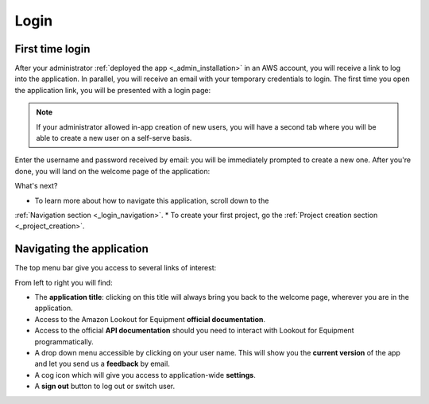 Login
=====

First time login
----------------

After your administrator :ref:`deployed the app <_admin_installation>` in an
AWS account, you will receive a link to log into the application. In parallel,
you will receive an email with your temporary credentials to login. The first
time you open the application link, you will be presented with a login page:

.. image:: images/login-without-signup.png

.. note::
    If your administrator allowed in-app creation of new users, you will have a
    second tab where you will be able to create a new user on a self-serve 
    basis.

Enter the username and password received by email: you will be immediately 
prompted to create a new one. After you're done, you will land on the welcome
page of the application:

.. image:: images/welcome-page.png

What's next?

* To learn more about how to navigate this application, scroll down to the
:ref:`Navigation section <_login_navigation>`.
* To create your first project, go the :ref:`Project creation section <_project_creation>`.

.. _login_navigation:
Navigating the application
--------------------------

The top menu bar give you access to several links of interest:

.. image:: images/welcome-top-menu.png

From left to right you will find:

* The **application title**: clicking on this title will always bring you back to
  the welcome page, wherever you are in the application.
* Access to the Amazon Lookout for Equipment **official documentation**.
* Access to the official **API documentation** should you need to interact with
  Lookout for Equipment programmatically.
* A drop down menu accessible by clicking on your user name. This will show
  you the **current version** of the app and let you send us a **feedback** by email.
* A cog icon which will give you access to application-wide **settings**.
* A **sign out** button to log out or switch user.